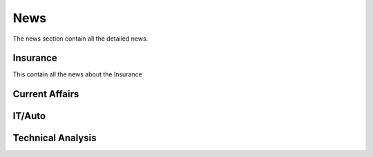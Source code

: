 News
=====
The news section contain all the detailed news.

Insurance
---------
This contain all the news about the Insurance

Current Affairs
----------------

IT/Auto
-------

Technical Analysis
------------------
